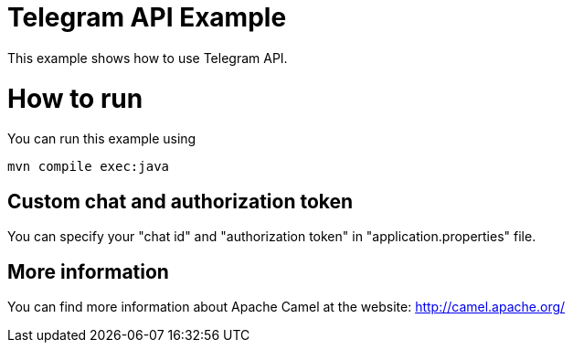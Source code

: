 # Telegram API Example

This example shows how to use Telegram API.

= How to run

You can run this example using

    mvn compile exec:java

== Custom chat and authorization token

You can specify your "chat id" and "authorization token" in "application.properties" file.

== More information

You can find more information about Apache Camel at the website: http://camel.apache.org/
